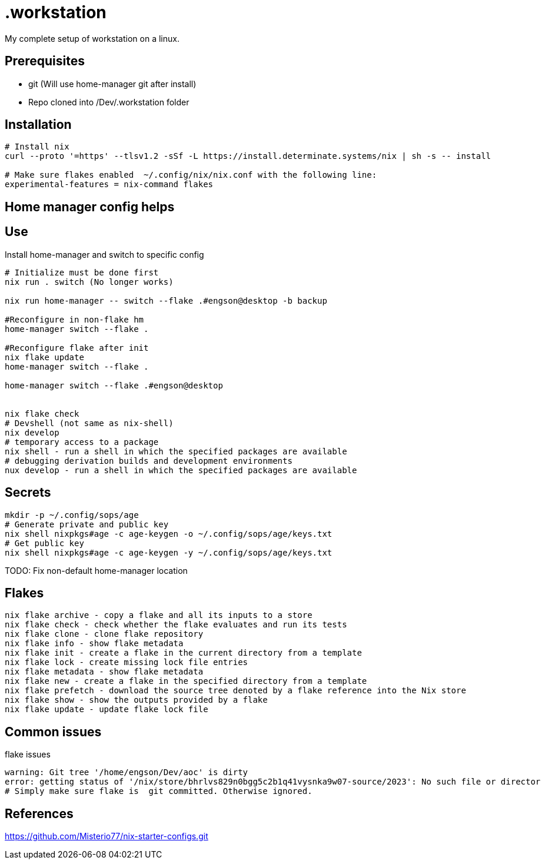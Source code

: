 = .workstation

My complete setup of workstation on a linux.

== Prerequisites
- git (Will use home-manager git after install)
- Repo cloned into /Dev/.workstation folder

== Installation

[source,bash]
----
# Install nix
curl --proto '=https' --tlsv1.2 -sSf -L https://install.determinate.systems/nix | sh -s -- install

# Make sure flakes enabled  ~/.config/nix/nix.conf with the following line:
experimental-features = nix-command flakes
----

== Home manager config helps


== Use
Install home-manager and switch to specific config
[source,bash]
----
# Initialize must be done first
nix run . switch (No longer works)

nix run home-manager -- switch --flake .#engson@desktop -b backup

#Reconfigure in non-flake hm
home-manager switch --flake .

#Reconfigure flake after init
nix flake update
home-manager switch --flake .

home-manager switch --flake .#engson@desktop


nix flake check
# Devshell (not same as nix-shell)
nix develop
# temporary access to a package
nix shell - run a shell in which the specified packages are available
# debugging derivation builds and development environments
nux develop - run a shell in which the specified packages are available
----

== Secrets
[source,bash]
----
mkdir -p ~/.config/sops/age
# Generate private and public key
nix shell nixpkgs#age -c age-keygen -o ~/.config/sops/age/keys.txt
# Get public key
nix shell nixpkgs#age -c age-keygen -y ~/.config/sops/age/keys.txt
----

TODO: Fix non-default home-manager location

== Flakes
[source,bash]
----
nix flake archive - copy a flake and all its inputs to a store 
nix flake check - check whether the flake evaluates and run its tests 
nix flake clone - clone flake repository 
nix flake info - show flake metadata 
nix flake init - create a flake in the current directory from a template 
nix flake lock - create missing lock file entries 
nix flake metadata - show flake metadata 
nix flake new - create a flake in the specified directory from a template 
nix flake prefetch - download the source tree denoted by a flake reference into the Nix store 
nix flake show - show the outputs provided by a flake 
nix flake update - update flake lock file 
----

== Common issues
.flake issues
[source,bash]
----
warning: Git tree '/home/engson/Dev/aoc' is dirty
error: getting status of '/nix/store/bhrlvs829n0bgg5c2b1q41vysnka9w07-source/2023': No such file or director
# Simply make sure flake is  git committed. Otherwise ignored.
----

== References
https://github.com/Misterio77/nix-starter-configs.git
